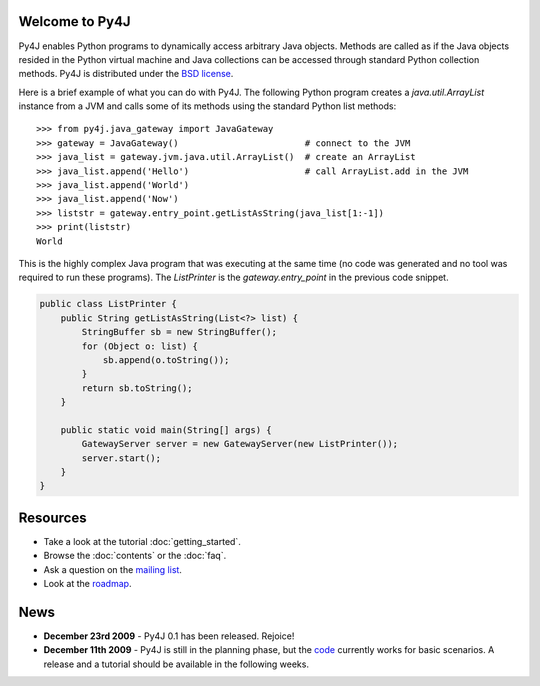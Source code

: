 .. Py4J documentation master file, created by
   sphinx-quickstart on Thu Dec 10 15:12:43 2009.

Welcome to Py4J
===============

Py4J enables Python programs to dynamically access arbitrary Java objects. Methods are called as if the Java objects
resided in the Python virtual machine and Java collections can be accessed through standard Python collection methods.
Py4J is distributed under the `BSD license <http://sourceforge.net/apps/trac/py4j/browser/trunk/py4j-python/LICENSE.txt>`_.

Here is a brief example of what you can do with Py4J. The following Python program creates a *java.util.ArrayList*
instance from a JVM and calls some of its methods using the standard Python list methods:

::

  >>> from py4j.java_gateway import JavaGateway
  >>> gateway = JavaGateway()                        # connect to the JVM        
  >>> java_list = gateway.jvm.java.util.ArrayList()  # create an ArrayList
  >>> java_list.append('Hello')                      # call ArrayList.add in the JVM 
  >>> java_list.append('World')
  >>> java_list.append('Now')
  >>> liststr = gateway.entry_point.getListAsString(java_list[1:-1])
  >>> print(liststr)
  World

This is the highly complex Java program that was executing at the same time (no code was generated and no tool was
required to run these programs). The *ListPrinter* is the *gateway.entry_point* in the previous code snippet.

.. code-block:: java

  public class ListPrinter {
      public String getListAsString(List<?> list) {
          StringBuffer sb = new StringBuffer();
          for (Object o: list) {
              sb.append(o.toString());
          }
          return sb.toString();
      }

      public static void main(String[] args) {
          GatewayServer server = new GatewayServer(new ListPrinter());
          server.start();
      }
  }
 


Resources
=========

* Take a look at the tutorial :doc:`getting_started`.
* Browse the :doc:`contents` or the :doc:`faq`.
* Ask a question on the `mailing list <https://lists.sourceforge.net/lists/listinfo/py4j-users>`_.
* Look at the `roadmap <https://sourceforge.net/apps/trac/py4j/roadmap>`_.

News
====

* **December 23rd 2009** - Py4J 0.1 has been released. Rejoice!
* **December 11th 2009** - Py4J is still in the planning phase, but the `code <https://sourceforge.net/projects/py4j/develop>`_ 
  currently works for basic scenarios. A release and a tutorial should be available in the following weeks.
